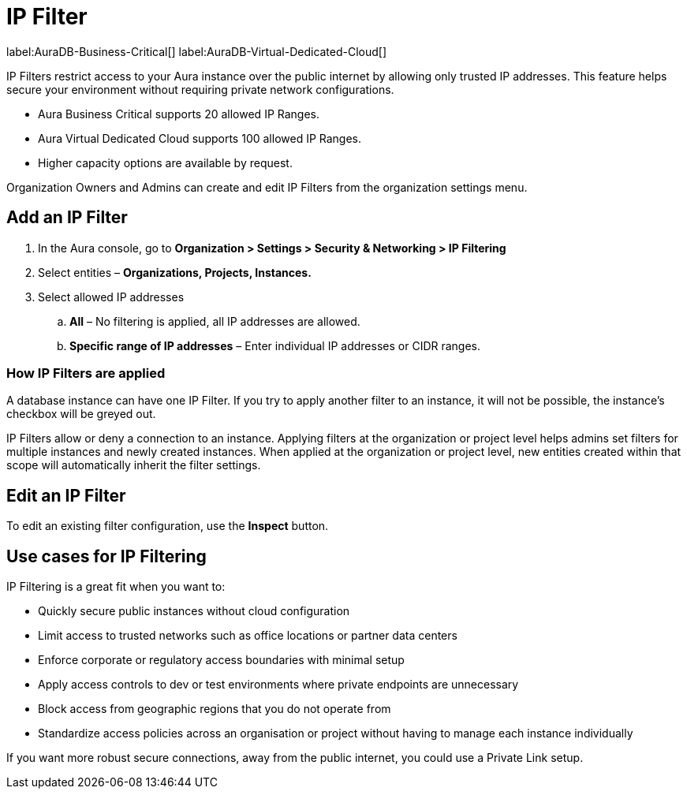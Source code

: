 [[aura-reference-security]]
= IP Filter

label:AuraDB-Business-Critical[]
label:AuraDB-Virtual-Dedicated-Cloud[]

IP Filters restrict access to your Aura instance over the public internet by allowing only trusted IP addresses. 
This feature helps secure your environment without requiring private network configurations.

* Aura Business Critical supports 20 allowed IP Ranges.
* Aura Virtual Dedicated Cloud supports 100 allowed IP Ranges. 
* Higher capacity options are available by request. 

Organization Owners and Admins can create and edit IP Filters from the organization settings menu.

== Add an IP Filter

. In the Aura console, go to *Organization > Settings > Security & Networking > IP Filtering*
. Select entities – *Organizations, Projects, Instances.*
. Select allowed IP addresses
.. *All* – No filtering is applied, all IP addresses are allowed.
.. *Specific range of IP addresses* – Enter individual IP addresses or CIDR ranges.

=== How IP Filters are applied

A database instance can have one IP Filter.
If you try to apply another filter to an instance, it will not be possible, the instance's checkbox will be greyed out.

IP Filters allow or deny a connection to an instance. 
Applying filters at the organization or project level helps admins set filters for multiple instances and newly created instances.
When applied at the organization or project level, new entities created within that scope will automatically inherit the filter settings.

== Edit an IP Filter

To edit an existing filter configuration, use the *Inspect* button.

== Use cases for IP Filtering

IP Filtering is a great fit when you want to:

* Quickly secure public instances without cloud configuration 
* Limit access to trusted networks such as office locations or partner data centers
* Enforce corporate or regulatory access boundaries with minimal setup
* Apply access controls to dev or test environments where private endpoints are unnecessary
* Block access from geographic regions that you do not operate from
* Standardize access policies across an organisation or project without having to manage each instance individually

If you want more robust secure connections, away from the public internet, you could use a Private Link setup.



















